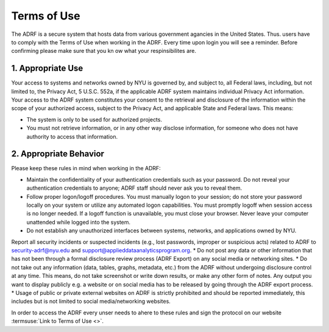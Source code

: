Terms of Use
==================

The ADRF is a secure system that hosts data from various government agancies in the United States. Thus. users have to comply with the Terms of Use when working in the ADRF. Every time upon login you will see a reminder. Before confirming please make sure that you kn ow what your respinsibilites are. 

.. image:: ../images/attention.png
  :width: 400
  :alt: Warning Responsibilities


1. Appropriate Use
^^^^^^^^^^^^^^^^^^^

Your access to systems and networks owned by NYU is governed by, and subject to, all Federal laws, including, but not limited to, the Privacy Act, 5 U.S.C. 552a, if the applicable ADRF system maintains individual Privacy Act information. Your access to the ADRF system constitutes your consent to the retrieval and disclosure of the information within the scope of your authorized access, subject to the Privacy Act, and applicable State and Federal laws. This means: 

* The system is only to be used for authorized projects.
* You must not retrieve information, or in any other way disclose information, for someone who does not have authority to access that information.

2. Appropriate Behavior
^^^^^^^^^^^^^^^^^^^^^^^^

Please keep these rules in mind when working in the ADRF: 

* Maintain the confidentiality of your authentication credentials such as your password. Do not reveal your authentication credentials to anyone; ADRF staff should never ask you to reveal them.
* Follow proper logon/logoff procedures. You must manually logon to your session; do not store your password locally on your system or utilize any automated logon capabilities. You must promptly logoff when session access is no longer needed. If a logoff function is unavailable, you must close your browser. Never leave your computer unattended while logged into the system.
* Do not establish any unauthorized interfaces between systems, networks, and applications owned by NYU.
Report all security incidents or suspected incidents (e.g., lost passwords, improper or suspicious acts) related to ADRF to security-adrf@nyu.edu and support@applieddataanalyticsprogram.org.
* Do not post any data or other information that has not been through a formal disclosure review process (ADRF Export) on any social media or networking sites.
* Do not take out any information (data, tables, graphs, metadata, etc.) from the ADRF without undergoing disclosure control at any time. This means, do not take screenshot or write down results, or make any other form of notes. Any output you want to display publicly e.g. a website or on social media has to be released by going through the ADRF export process.
* Usage of public or private external websites on ADRF is strictly prohibited and should be reported immediately, this includes but is not limited to social media/networking websites.


In order to access the ADRF every unser needs to ahere to these rules and sign the protocol on our website :termsuse:`Link to Terms of Use <>`.